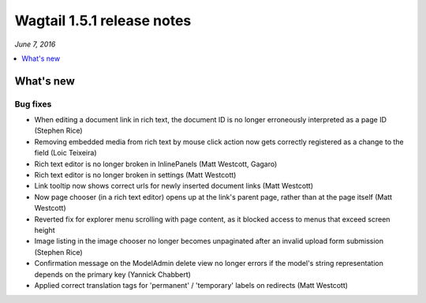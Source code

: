 ===========================
Wagtail 1.5.1 release notes
===========================

*June 7, 2016*

.. contents::
    :local:
    :depth: 1


What's new
==========


Bug fixes
~~~~~~~~~

* When editing a document link in rich text, the document ID is no longer erroneously interpreted as a page ID (Stephen Rice)
* Removing embedded media from rich text by mouse click action now gets correctly registered as a change to the field (Loic Teixeira)
* Rich text editor is no longer broken in InlinePanels (Matt Westcott, Gagaro)
* Rich text editor is no longer broken in settings (Matt Westcott)
* Link tooltip now shows correct urls for newly inserted document links (Matt Westcott)
* Now page chooser (in a rich text editor) opens up at the link's parent page, rather than at the page itself (Matt Westcott)
* Reverted fix for explorer menu scrolling with page content, as it blocked access to menus that exceed screen height
* Image listing in the image chooser no longer becomes unpaginated after an invalid upload form submission (Stephen Rice)
* Confirmation message on the ModelAdmin delete view no longer errors if the model's string representation depends on the primary key (Yannick Chabbert)
* Applied correct translation tags for 'permanent' / 'temporary' labels on redirects (Matt Westcott)
